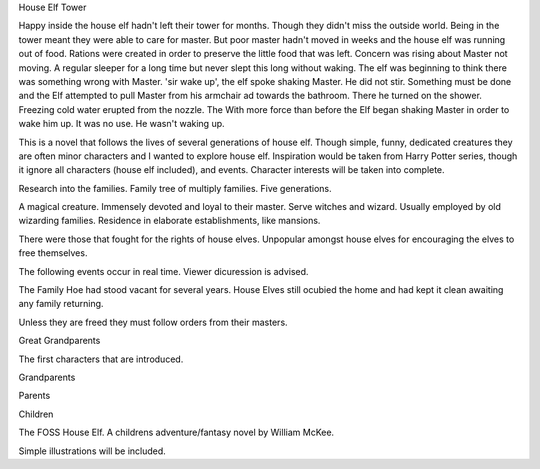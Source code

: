 House Elf Tower

Happy inside the house elf hadn't left their tower for months. Though they didn't miss the outside world. Being in the tower meant they were able to care for master. But poor master hadn't moved in weeks and the house elf was running out of food. Rations were created in order to preserve the little food that was left. Concern was rising about Master not moving. A regular sleeper for a long time but never slept this long without waking. The elf was  beginning to think there was something wrong with Master.
'sir wake up', the elf spoke shaking Master. He did not stir. Something must be done and the Elf attempted to pull Master from his armchair ad towards the bathroom. There he turned on the shower. Freezing cold water erupted from the nozzle. The With more force than before the Elf began shaking  Master in order to wake him up. It was no use. He wasn't waking up. 

This is a novel that follows the lives of several generations of house elf. Though simple, funny, dedicated creatures they are often minor characters and I wanted to explore house elf. Inspiration would be taken from Harry Potter series, though it ignore all characters (house elf included), and events. Character interests will be taken into complete.

Research into the families. Family tree of multiply families. Five generations.

A magical creature. Immensely devoted and loyal to their master. Serve witches and wizard. Usually employed by old wizarding families. Residence in elaborate establishments, like mansions.

There were those that fought for the rights of house elves. Unpopular amongst house elves for encouraging the elves to free themselves.  

The following events occur in real time. Viewer dicuression is advised. 

The Family Hoe had stood vacant for several years. House Elves still ocubied the home and had kept it clean awaiting any family returning. 

Unless they are freed they must follow orders from their masters. 

Great Grandparents

The first characters that are introduced.  

Grandparents

Parents

Children

The FOSS House Elf. A childrens adventure/fantasy novel by William McKee. 

Simple illustrations will be included.


